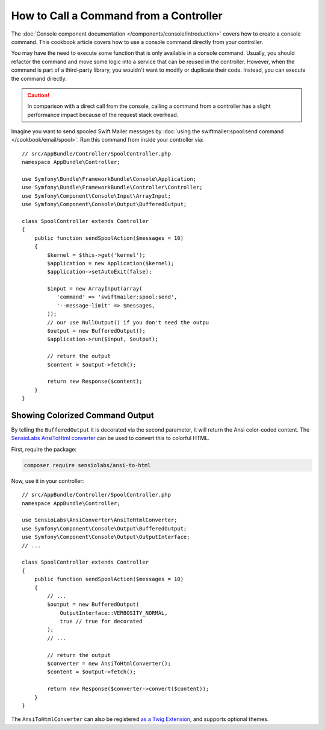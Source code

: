 .. index::
   single: Console; How to Call a Command from a controller

How to Call a Command from a Controller
=======================================

The :doc:`Console component documentation </components/console/introduction>`
covers how to create a console command. This cookbook article covers how
to use a console command directly from your controller.

You may have the need to execute some function that is only available in a
console command. Usually, you should refactor the command and move some logic
into a service that can be reused in the controller. However, when the command
is part of a third-party library, you wouldn't want to modify or duplicate
their code. Instead, you can execute the command directly.

.. caution::

    In comparison with a direct call from the console, calling a command from
    a controller has a slight performance impact because of the request stack
    overhead.

Imagine you want to send spooled Swift Mailer messages by
:doc:`using the swiftmailer:spool:send command </cookbook/email/spool>`.
Run this command from inside your controller via::

    // src/AppBundle/Controller/SpoolController.php
    namespace AppBundle\Controller;

    use Symfony\Bundle\FrameworkBundle\Console\Application;
    use Symfony\Bundle\FrameworkBundle\Controller\Controller;
    use Symfony\Component\Console\Input\ArrayInput;
    use Symfony\Component\Console\Output\BufferedOutput;

    class SpoolController extends Controller
    {
        public function sendSpoolAction($messages = 10)
        {
            $kernel = $this->get('kernel');
            $application = new Application($kernel);
            $application->setAutoExit(false);

            $input = new ArrayInput(array(
               'command' => 'swiftmailer:spool:send',
               '--message-limit' => $messages,
            ));
            // our use NullOutput() if you don't need the outpu
            $output = new BufferedOutput();
            $application->run($input, $output);

            // return the output
            $content = $output->fetch();

            return new Response($content);
        }
    }

Showing Colorized Command Output
--------------------------------

By telling the ``BufferedOutput`` it is decorated via the second parameter,
it will return the Ansi color-coded content. The `SensioLabs AnsiToHtml converter`_
can be used to convert this to colorful HTML.

First, require the package:

.. code-block:: bash

    composer require sensiolabs/ansi-to-html

Now, use it in your controller::

    // src/AppBundle/Controller/SpoolController.php
    namespace AppBundle\Controller;

    use SensioLabs\AnsiConverter\AnsiToHtmlConverter;
    use Symfony\Component\Console\Output\BufferedOutput;
    use Symfony\Component\Console\Output\OutputInterface;
    // ...

    class SpoolController extends Controller
    {
        public function sendSpoolAction($messages = 10)
        {
            // ...
            $output = new BufferedOutput(
                OutputInterface::VERBOSITY_NORMAL,
                true // true for decorated
            );
            // ...

            // return the output
            $converter = new AnsiToHtmlConverter();
            $content = $output->fetch();

            return new Response($converter->convert($content));
        }
    }

The ``AnsiToHtmlConverter`` can also be registered `as a Twig Extension`_,
and supports optional themes.

.. _`SensioLabs AnsiToHtml converter`: https://github.com/sensiolabs/ansi-to-html
.. _`as a Twig Extension`: https://github.com/sensiolabs/ansi-to-html#twig-integration
